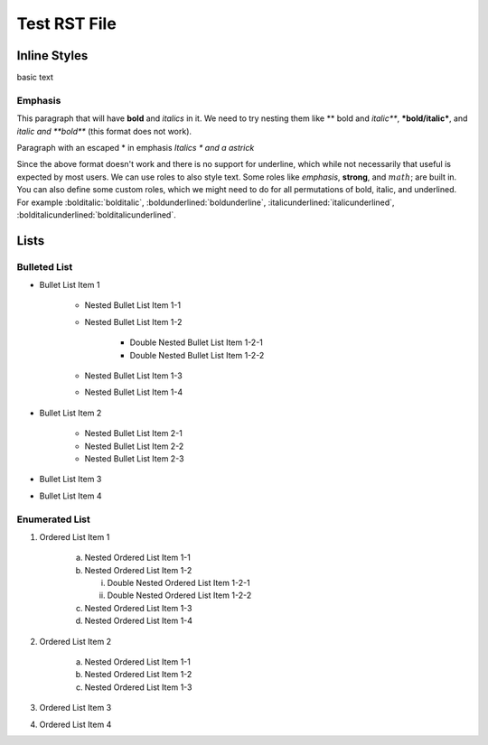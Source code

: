 =============
Test RST File
=============

-------------
Inline Styles
-------------

basic text

++++++++
Emphasis
++++++++

This paragraph that will have **bold** and *italics* in it. We need to try nesting them like ** bold and *italic***, ***bold/italic***, and *italic and **bold*** (this format does not work).

Paragraph with an escaped \* in emphasis *Italics \* and a astrick*

Since the above format doesn't work and there is no support for underline, which while not necessarily that useful is expected by most users. We can use roles to also style text. Some roles like :emphasis:`emphasis`, :strong:`strong`, and :math:`math`; are built in. You can also define some custom roles, which we might need to do for all permutations of bold, italic, and underlined. For example :bolditalic:`bolditalic`, :boldunderlined:`boldunderline`, :italicunderlined:`italicunderlined`, :bolditalicunderlined:`bolditalicunderlined`.

-----
Lists
-----

+++++++++++++
Bulleted List
+++++++++++++

- Bullet List Item 1

    - Nested Bullet List Item 1-1
    - Nested Bullet List Item 1-2

        - Double Nested Bullet List Item 1-2-1
        - Double Nested Bullet List Item 1-2-2

    - Nested Bullet List Item 1-3
    - Nested Bullet List Item 1-4

- Bullet List Item 2

    - Nested Bullet List Item 2-1
    - Nested Bullet List Item 2-2
    - Nested Bullet List Item 2-3

- Bullet List Item 3
- Bullet List Item 4

+++++++++++++++
Enumerated List
+++++++++++++++

1. Ordered List Item 1

    (a) Nested Ordered List Item 1-1
    (b) Nested Ordered List Item 1-2

        i) Double Nested Ordered List Item 1-2-1
        ii) Double Nested Ordered List Item 1-2-2

    (c) Nested Ordered List Item 1-3
    (d) Nested Ordered List Item 1-4

2. Ordered List Item 2

    (a) Nested Ordered List Item 1-1
    (b) Nested Ordered List Item 1-2
    (c) Nested Ordered List Item 1-3

3. Ordered List Item 3
4. Ordered List Item 4
